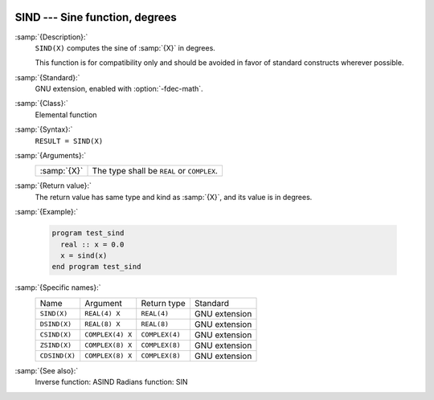   .. _sind:

SIND --- Sine function, degrees
*******************************

.. index:: SIND

.. index:: DSIND

.. index:: CSIND

.. index:: ZSIND

.. index:: CDSIND

.. index:: trigonometric function, sine, degrees

.. index:: sine, degrees

:samp:`{Description}:`
  ``SIND(X)`` computes the sine of :samp:`{X}` in degrees.

  This function is for compatibility only and should be avoided in favor of
  standard constructs wherever possible.

:samp:`{Standard}:`
  GNU extension, enabled with :option:`-fdec-math`.

:samp:`{Class}:`
  Elemental function

:samp:`{Syntax}:`
  ``RESULT = SIND(X)``

:samp:`{Arguments}:`
  ===========  =============================
  :samp:`{X}`  The type shall be ``REAL`` or
               ``COMPLEX``.
  ===========  =============================

:samp:`{Return value}:`
  The return value has same type and kind as :samp:`{X}`, and its value is in degrees.

:samp:`{Example}:`

  .. code-block:: fortran

    program test_sind
      real :: x = 0.0
      x = sind(x)
    end program test_sind

:samp:`{Specific names}:`
  =============  ================  ==============  =============
  Name           Argument          Return type     Standard
  ``SIND(X)``    ``REAL(4) X``     ``REAL(4)``     GNU extension
  ``DSIND(X)``   ``REAL(8) X``     ``REAL(8)``     GNU extension
  ``CSIND(X)``   ``COMPLEX(4) X``  ``COMPLEX(4)``  GNU extension
  ``ZSIND(X)``   ``COMPLEX(8) X``  ``COMPLEX(8)``  GNU extension
  ``CDSIND(X)``  ``COMPLEX(8) X``  ``COMPLEX(8)``  GNU extension
  =============  ================  ==============  =============

:samp:`{See also}:`
  Inverse function: 
  ASIND 
  Radians function: 
  SIN 

